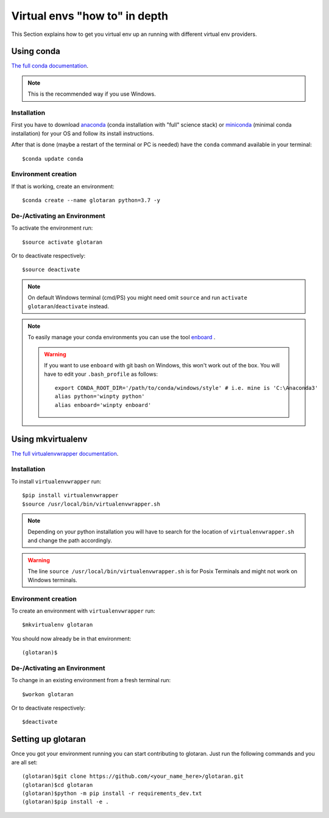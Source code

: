 .. highlight:: shell

.. _virtual-envs-in-depth:

Virtual envs "how to" in depth
==============================

This Section explains how to get you virtual env up an running with different virtual env providers.

Using conda
-----------

`The full conda documentation <https://conda.io/docs/>`_.

.. note::  This is the recommended way if you use Windows.

Installation
^^^^^^^^^^^^

First you have to download
`anaconda <https://www.anaconda.com/download/>`_ (conda installation with "full" science stack)
or
`miniconda <https://conda.io/miniconda.html>`_ (minimal conda installation)
for your OS and follow its install instructions.

After that is done (maybe a restart of the terminal or PC is needed) have the ``conda`` command
available in your terminal::

    $conda update conda

Environment creation
^^^^^^^^^^^^^^^^^^^^

If that is working, create an environment::

    $conda create --name glotaran python=3.7 -y


De-/Activating an Environment
^^^^^^^^^^^^^^^^^^^^^^^^^^^^^

To activate the environment run::

    $source activate glotaran

Or to deactivate respectively::

    $source deactivate


.. note::  On default Windows terminal (cmd/PS) you might need omit ``source`` and run
              ``activate glotaran``/``deactivate`` instead.

.. note::  To easily manage your conda environments you can use the tool
           `enboard <https://pypi.org/project/enboard/>`_ .

           .. warning::
                         If you want to use ``enboard`` with git bash on Windows,
                         this won't work out of the box.
                         You will have to edit your ``.bash_profile`` as follows::

                             export CONDA_ROOT_DIR='/path/to/conda/windows/style' # i.e. mine is 'C:\Anaconda3'
                             alias python='winpty python'
                             alias enboard='winpty enboard'

Using mkvirtualenv
------------------

`The full virtualenvwrapper documentation <https://virtualenvwrapper.readthedocs.io/en/latest/>`_.

Installation
^^^^^^^^^^^^

To install ``virtualenvwrapper`` run::

    $pip install virtualenvwrapper
    $source /usr/local/bin/virtualenvwrapper.sh

.. note::  Depending on your python installation you will have to search for the location of
           ``virtualenvwrapper.sh`` and change the path accordingly.

.. warning::  The line ``source /usr/local/bin/virtualenvwrapper.sh`` is for Posix Terminals and
              might not work on Windows terminals.

Environment creation
^^^^^^^^^^^^^^^^^^^^

To create an environment with ``virtualenvwrapper`` run::

    $mkvirtualenv glotaran


You should now already be in that environment::

    (glotaran)$


De-/Activating an Environment
^^^^^^^^^^^^^^^^^^^^^^^^^^^^^

To change in an existing environment from a fresh terminal run::

    $workon glotaran

Or to deactivate respectively::

    $deactivate


Setting up glotaran
-------------------

Once you got your environment running you can start contributing to glotaran.
Just run the following commands and you are all set::

    (glotaran)$git clone https://github.com/<your_name_here>/glotaran.git
    (glotaran)$cd glotaran
    (glotaran)$python -m pip install -r requirements_dev.txt
    (glotaran)$pip install -e .
